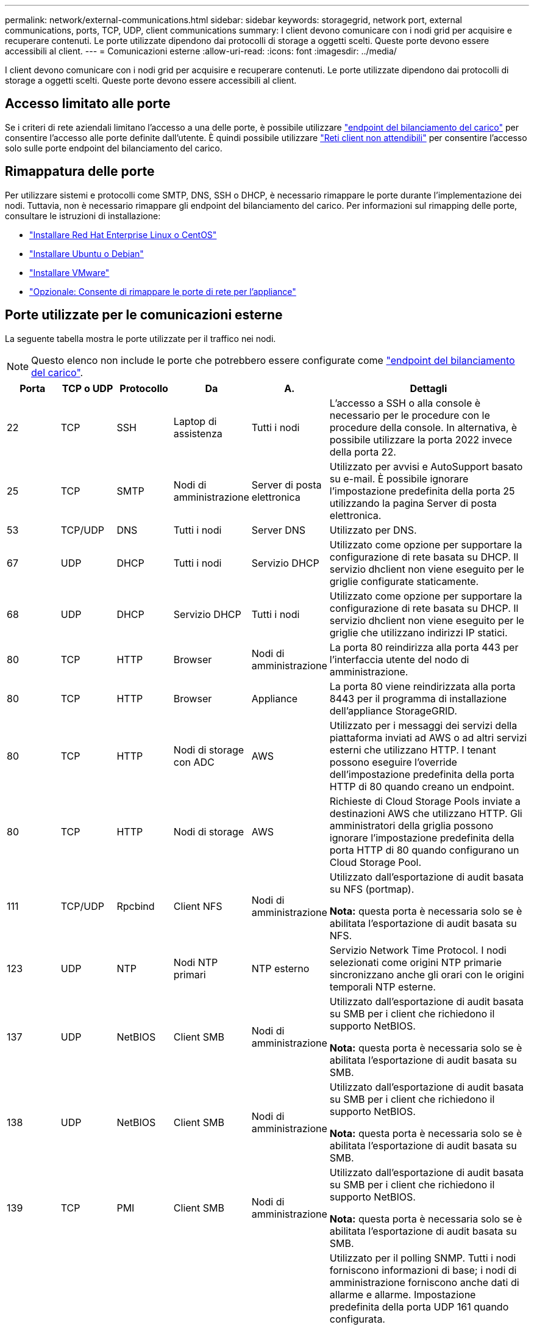 ---
permalink: network/external-communications.html 
sidebar: sidebar 
keywords: storagegrid, network port, external communications, ports, TCP, UDP, client communications 
summary: I client devono comunicare con i nodi grid per acquisire e recuperare contenuti. Le porte utilizzate dipendono dai protocolli di storage a oggetti scelti. Queste porte devono essere accessibili al client. 
---
= Comunicazioni esterne
:allow-uri-read: 
:icons: font
:imagesdir: ../media/


[role="lead"]
I client devono comunicare con i nodi grid per acquisire e recuperare contenuti. Le porte utilizzate dipendono dai protocolli di storage a oggetti scelti. Queste porte devono essere accessibili al client.



== Accesso limitato alle porte

Se i criteri di rete aziendali limitano l'accesso a una delle porte, è possibile utilizzare link:../admin/configuring-load-balancer-endpoints.html["endpoint del bilanciamento del carico"] per consentire l'accesso alle porte definite dall'utente. È quindi possibile utilizzare link:../admin/manage-firewall-controls.html["Reti client non attendibili"] per consentire l'accesso solo sulle porte endpoint del bilanciamento del carico.



== Rimappatura delle porte

Per utilizzare sistemi e protocolli come SMTP, DNS, SSH o DHCP, è necessario rimappare le porte durante l'implementazione dei nodi. Tuttavia, non è necessario rimappare gli endpoint del bilanciamento del carico. Per informazioni sul rimapping delle porte, consultare le istruzioni di installazione:

* link:../rhel/index.html["Installare Red Hat Enterprise Linux o CentOS"]
* link:../ubuntu/index.html["Installare Ubuntu o Debian"]
* link:../vmware/index.html["Installare VMware"]
* link:../installconfig/optional-remapping-network-ports-for-appliance.html["Opzionale: Consente di rimappare le porte di rete per l'appliance"]




== Porte utilizzate per le comunicazioni esterne

La seguente tabella mostra le porte utilizzate per il traffico nei nodi.


NOTE: Questo elenco non include le porte che potrebbero essere configurate come link:../admin/configuring-load-balancer-endpoints.html["endpoint del bilanciamento del carico"].

[cols="1a,1a,1a,1a,1a,4a"]
|===
| Porta | TCP o UDP | Protocollo | Da | A. | Dettagli 


 a| 
22
 a| 
TCP
 a| 
SSH
 a| 
Laptop di assistenza
 a| 
Tutti i nodi
 a| 
L'accesso a SSH o alla console è necessario per le procedure con le procedure della console. In alternativa, è possibile utilizzare la porta 2022 invece della porta 22.



 a| 
25
 a| 
TCP
 a| 
SMTP
 a| 
Nodi di amministrazione
 a| 
Server di posta elettronica
 a| 
Utilizzato per avvisi e AutoSupport basato su e-mail. È possibile ignorare l'impostazione predefinita della porta 25 utilizzando la pagina Server di posta elettronica.



 a| 
53
 a| 
TCP/UDP
 a| 
DNS
 a| 
Tutti i nodi
 a| 
Server DNS
 a| 
Utilizzato per DNS.



 a| 
67
 a| 
UDP
 a| 
DHCP
 a| 
Tutti i nodi
 a| 
Servizio DHCP
 a| 
Utilizzato come opzione per supportare la configurazione di rete basata su DHCP. Il servizio dhclient non viene eseguito per le griglie configurate staticamente.



 a| 
68
 a| 
UDP
 a| 
DHCP
 a| 
Servizio DHCP
 a| 
Tutti i nodi
 a| 
Utilizzato come opzione per supportare la configurazione di rete basata su DHCP. Il servizio dhclient non viene eseguito per le griglie che utilizzano indirizzi IP statici.



 a| 
80
 a| 
TCP
 a| 
HTTP
 a| 
Browser
 a| 
Nodi di amministrazione
 a| 
La porta 80 reindirizza alla porta 443 per l'interfaccia utente del nodo di amministrazione.



 a| 
80
 a| 
TCP
 a| 
HTTP
 a| 
Browser
 a| 
Appliance
 a| 
La porta 80 viene reindirizzata alla porta 8443 per il programma di installazione dell'appliance StorageGRID.



 a| 
80
 a| 
TCP
 a| 
HTTP
 a| 
Nodi di storage con ADC
 a| 
AWS
 a| 
Utilizzato per i messaggi dei servizi della piattaforma inviati ad AWS o ad altri servizi esterni che utilizzano HTTP. I tenant possono eseguire l'override dell'impostazione predefinita della porta HTTP di 80 quando creano un endpoint.



 a| 
80
 a| 
TCP
 a| 
HTTP
 a| 
Nodi di storage
 a| 
AWS
 a| 
Richieste di Cloud Storage Pools inviate a destinazioni AWS che utilizzano HTTP. Gli amministratori della griglia possono ignorare l'impostazione predefinita della porta HTTP di 80 quando configurano un Cloud Storage Pool.



 a| 
111
 a| 
TCP/UDP
 a| 
Rpcbind
 a| 
Client NFS
 a| 
Nodi di amministrazione
 a| 
Utilizzato dall'esportazione di audit basata su NFS (portmap).

*Nota:* questa porta è necessaria solo se è abilitata l'esportazione di audit basata su NFS.



 a| 
123
 a| 
UDP
 a| 
NTP
 a| 
Nodi NTP primari
 a| 
NTP esterno
 a| 
Servizio Network Time Protocol. I nodi selezionati come origini NTP primarie sincronizzano anche gli orari con le origini temporali NTP esterne.



 a| 
137
 a| 
UDP
 a| 
NetBIOS
 a| 
Client SMB
 a| 
Nodi di amministrazione
 a| 
Utilizzato dall'esportazione di audit basata su SMB per i client che richiedono il supporto NetBIOS.

*Nota:* questa porta è necessaria solo se è abilitata l'esportazione di audit basata su SMB.



 a| 
138
 a| 
UDP
 a| 
NetBIOS
 a| 
Client SMB
 a| 
Nodi di amministrazione
 a| 
Utilizzato dall'esportazione di audit basata su SMB per i client che richiedono il supporto NetBIOS.

*Nota:* questa porta è necessaria solo se è abilitata l'esportazione di audit basata su SMB.



 a| 
139
 a| 
TCP
 a| 
PMI
 a| 
Client SMB
 a| 
Nodi di amministrazione
 a| 
Utilizzato dall'esportazione di audit basata su SMB per i client che richiedono il supporto NetBIOS.

*Nota:* questa porta è necessaria solo se è abilitata l'esportazione di audit basata su SMB.



 a| 
161
 a| 
TCP/UDP
 a| 
SNMP
 a| 
Client SNMP
 a| 
Tutti i nodi
 a| 
Utilizzato per il polling SNMP. Tutti i nodi forniscono informazioni di base; i nodi di amministrazione forniscono anche dati di allarme e allarme. Impostazione predefinita della porta UDP 161 quando configurata.

*Nota:* questa porta è necessaria solo e viene aperta sul firewall del nodo solo se SNMP è configurato. Se si intende utilizzare SNMP, è possibile configurare porte alternative.

*Nota:* per informazioni sull'utilizzo di SNMP con StorageGRID, contattare il proprio rappresentante NetApp.



 a| 
162
 a| 
TCP/UDP
 a| 
Notifiche SNMP
 a| 
Tutti i nodi
 a| 
Destinazioni di notifica
 a| 
Per impostazione predefinita, le notifiche e i trap SNMP in uscita sono impostati sulla porta UDP 162.

*Nota:* questa porta è necessaria solo se SNMP è attivato e le destinazioni di notifica sono configurate. Se si intende utilizzare SNMP, è possibile configurare porte alternative.

*Nota:* per informazioni sull'utilizzo di SNMP con StorageGRID, contattare il proprio rappresentante NetApp.



 a| 
389
 a| 
TCP/UDP
 a| 
LDAP
 a| 
Nodi di storage con ADC
 a| 
Active Directory/LDAP
 a| 
Utilizzato per la connessione a un server Active Directory o LDAP per Identity Federation.



 a| 
443
 a| 
TCP
 a| 
HTTPS
 a| 
Browser
 a| 
Nodi di amministrazione
 a| 
Utilizzato dai browser Web e dai client API di gestione per accedere a Grid Manager e Tenant Manager.

*Nota*: Se si chiudono le porte 443 o 8443 di Grid Manager, tutti gli utenti attualmente connessi a una porta bloccata, incluso l'utente, perderanno l'accesso a Grid Manager, a meno che il loro indirizzo IP non sia stato aggiunto all'elenco degli indirizzi privilegiati. Vedere link:../admin/configure-firewall-controls.html["Configurare i controlli firewall"] Per configurare gli indirizzi IP privilegiati.



 a| 
443
 a| 
TCP
 a| 
HTTPS
 a| 
Nodi di amministrazione
 a| 
Active Directory
 a| 
Utilizzato dai nodi amministrativi che si connettono ad Active Directory se è attivato il Single Sign-on (SSO).



 a| 
443
 a| 
TCP
 a| 
HTTPS
 a| 
Nodi di archiviazione
 a| 
Amazon S3
 a| 
Utilizzato per accedere ad Amazon S3 dai nodi di archiviazione.



 a| 
443
 a| 
TCP
 a| 
HTTPS
 a| 
Nodi di storage con ADC
 a| 
AWS
 a| 
Utilizzato per i messaggi dei servizi della piattaforma inviati ad AWS o ad altri servizi esterni che utilizzano HTTPS. I tenant possono eseguire l'override dell'impostazione predefinita della porta HTTP di 443 quando creano un endpoint.



 a| 
443
 a| 
TCP
 a| 
HTTPS
 a| 
Nodi di storage
 a| 
AWS
 a| 
Richieste di Cloud Storage Pools inviate a destinazioni AWS che utilizzano HTTPS. Gli amministratori della griglia possono ignorare l'impostazione predefinita della porta HTTPS 443 quando configurano un Cloud Storage Pool.



 a| 
445
 a| 
TCP
 a| 
PMI
 a| 
Client SMB
 a| 
Nodi di amministrazione
 a| 
Utilizzato dall'esportazione di audit basata su SMB.

*Nota:* questa porta è necessaria solo se è abilitata l'esportazione di audit basata su SMB.



 a| 
903
 a| 
TCP
 a| 
NFS
 a| 
Client NFS
 a| 
Nodi di amministrazione
 a| 
Utilizzato dall'esportazione di audit basata su NFS (`rpc.mountd`).

*Nota:* questa porta è necessaria solo se è abilitata l'esportazione di audit basata su NFS.



 a| 
2022
 a| 
TCP
 a| 
SSH
 a| 
Laptop di assistenza
 a| 
Tutti i nodi
 a| 
L'accesso a SSH o alla console è necessario per le procedure con le procedure della console. In alternativa, è possibile utilizzare la porta 22 invece della porta 2022.



 a| 
2049
 a| 
TCP
 a| 
NFS
 a| 
Client NFS
 a| 
Nodi di amministrazione
 a| 
Utilizzato da NFS (NFS-based audit export).

*Nota:* questa porta è necessaria solo se è abilitata l'esportazione di audit basata su NFS.



 a| 
5353
 a| 
UDP
 a| 
MDNS
 a| 
Tutti i nodi
 a| 
Tutti i nodi
 a| 
Fornisce il servizio DNS multicast (mDNS) utilizzato per le modifiche dell'IP full-grid e per il rilevamento del nodo amministratore primario durante l'installazione, l'espansione e il ripristino.



 a| 
5696
 a| 
TCP
 a| 
KMIP
 a| 
Appliance
 a| 
KM
 a| 
Traffico esterno del protocollo KMIP (Key Management Interoperability Protocol) dalle appliance configurate per la crittografia del nodo al server di gestione delle chiavi (KMS), a meno che non sia specificata una porta diversa nella pagina di configurazione KMS del programma di installazione dell'appliance StorageGRID.



 a| 
8022
 a| 
TCP
 a| 
SSH
 a| 
Laptop di assistenza
 a| 
Tutti i nodi
 a| 
SSH sulla porta 8022 garantisce l'accesso al sistema operativo di base sulle piattaforme di appliance e nodi virtuali per il supporto e la risoluzione dei problemi. Questa porta non viene utilizzata per i nodi basati su Linux (bare metal) e non è necessaria per essere accessibile tra i nodi di rete o durante le normali operazioni.



 a| 
8443
 a| 
TCP
 a| 
HTTPS
 a| 
Browser
 a| 
Nodi di amministrazione
 a| 
Opzionale. Utilizzato dai browser Web e dai client API di gestione per l'accesso a Grid Manager. Può essere utilizzato per separare le comunicazioni di Grid Manager e Tenant Manager.

*Nota*: Se si chiudono le porte 443 o 8443 di Grid Manager, tutti gli utenti attualmente connessi a una porta bloccata, incluso l'utente, perderanno l'accesso a Grid Manager, a meno che il loro indirizzo IP non sia stato aggiunto all'elenco degli indirizzi privilegiati. Vedere link:../admin/configure-firewall-controls.html["Configurare i controlli firewall"] Per configurare gli indirizzi IP privilegiati.



 a| 
9022
 a| 
TCP
 a| 
SSH
 a| 
Laptop di assistenza
 a| 
Appliance
 a| 
Concede l'accesso alle appliance StorageGRID in modalità pre-configurazione per il supporto e la risoluzione dei problemi. Non è necessario che questa porta sia accessibile tra i nodi della griglia o durante le normali operazioni.



 a| 
9091
 a| 
TCP
 a| 
HTTPS
 a| 
Servizio Grafana esterno
 a| 
Nodi di amministrazione
 a| 
Utilizzato dai servizi esterni Grafana per un accesso sicuro al servizio StorageGRID Prometheus.

*Nota:* questa porta è necessaria solo se è abilitato l'accesso Prometheus basato su certificato.



 a| 
9443
 a| 
TCP
 a| 
HTTPS
 a| 
Browser
 a| 
Nodi di amministrazione
 a| 
Opzionale. Utilizzato dai browser Web e dai client API di gestione per l'accesso a Tenant Manager. Può essere utilizzato per separare le comunicazioni di Grid Manager e Tenant Manager.



 a| 
18082
 a| 
TCP
 a| 
HTTPS
 a| 
Client S3
 a| 
Nodi di storage
 a| 
Traffico del client S3 direttamente ai nodi di storage (HTTPS).



 a| 
18083
 a| 
TCP
 a| 
HTTPS
 a| 
Client Swift
 a| 
Nodi di storage
 a| 
Traffico client rapido direttamente ai nodi di storage (HTTPS).



 a| 
18084
 a| 
TCP
 a| 
HTTP
 a| 
Client S3
 a| 
Nodi di storage
 a| 
Traffico del client S3 direttamente ai nodi di storage (HTTP).



 a| 
18085
 a| 
TCP
 a| 
HTTP
 a| 
Client Swift
 a| 
Nodi di storage
 a| 
Traffico client rapido direttamente ai nodi di storage (HTTP).



 a| 
23000-23999
 a| 
TCP
 a| 
HTTPS
 a| 
Tutti i nodi della griglia di origine per la replica cross-grid
 a| 
Nodi di amministrazione e nodi gateway nella griglia di destinazione per la replica cross-grid
 a| 
Questo intervallo di porte è riservato alle connessioni a federazione di griglie. Entrambe le griglie di una determinata connessione utilizzano la stessa porta.

|===